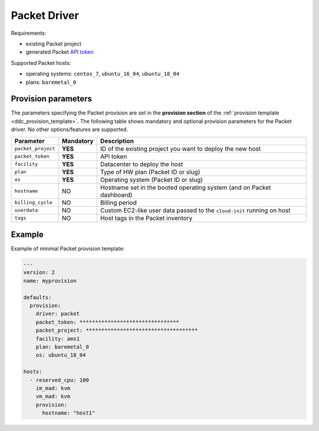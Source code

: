 .. _ddc_driver_packet:

=============
Packet Driver
=============

Requirements:

* existing Packet project
* generated Packet `API token <https://help.packet.net/quick-start/api-integrations>`_

Supported Packet hosts:

* operating systems: ``centos_7``, ``ubuntu_16_04``, ``ubuntu_18_04``
* plans: ``baremetal_0``

.. _ddc_driver_packet_params:

Provision parameters
====================

The parameters specifying the Packet provision are set in the **provision section** of the :ref:`provision template <ddc_provision_template>`. The following table shows mandatory and optional provision parameters for the Packet driver. No other options/features are supported.

================== ========= ===========
Parameter          Mandatory Description
================== ========= ===========
``packet_project`` **YES**   ID of the existing project you want to deploy the new host
``packet_token``   **YES**   API token
``facility``       **YES**   Datacenter to deploy the host
``plan``           **YES**   Type of HW plan (Packet ID or slug)
``os``             **YES**   Operating system (Packet ID or slug)
``hostname``       NO        Hostname set in the booted operating system (and on Packet dashboard)
``billing_cycle``  NO        Billing period
``userdata``       NO        Custom EC2-like user data passed to the ``cloud-init`` running on host
``tags``           NO        Host tags in the Packet inventory
================== ========= ===========

Example
=======

Example of minimal Packet provision template:

.. code::

    ---
    version: 2
    name: myprovision

    defaults:
      provision:
        driver: packet
        packet_token: ********************************
        packet_project: ************************************
        facility: ams1
        plan: baremetal_0
        os: ubuntu_18_04

    hosts:
      - reserved_cpu: 100
        im_mad: kvm
        vm_mad: kvm
        provision:
          hostname: "host1"
